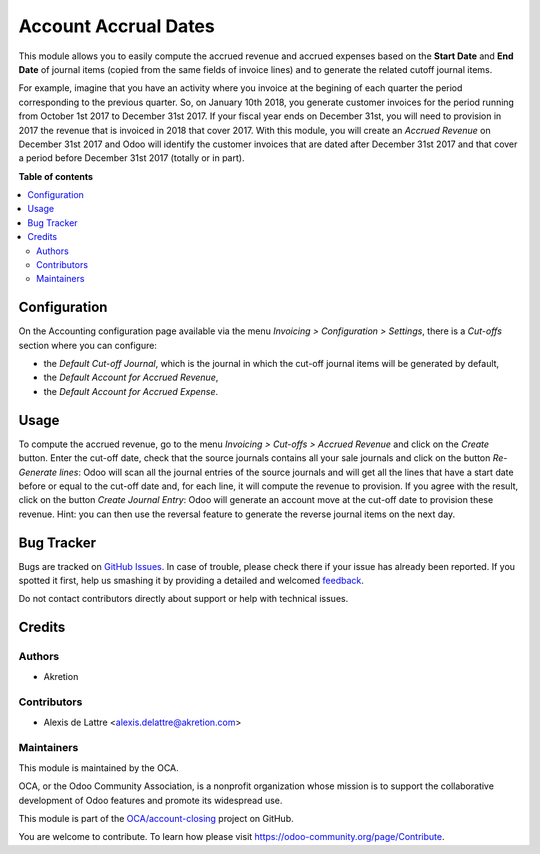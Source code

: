 =====================
Account Accrual Dates
=====================

.. !!!!!!!!!!!!!!!!!!!!!!!!!!!!!!!!!!!!!!!!!!!!!!!!!!!!
   !! This file is generated by oca-gen-addon-readme !!
   !! changes will be overwritten.                   !!
   !!!!!!!!!!!!!!!!!!!!!!!!!!!!!!!!!!!!!!!!!!!!!!!!!!!!

.. |badge1| image:: https://img.shields.io/badge/maturity-Beta-yellow.png
    :target: https://odoo-community.org/page/development-status
    :alt: Beta
.. |badge2| image:: https://img.shields.io/badge/licence-AGPL--3-blue.png
    :target: http://www.gnu.org/licenses/agpl-3.0-standalone.html
    :alt: License: AGPL-3
.. |badge3| image:: https://img.shields.io/badge/github-OCA%2Faccount--closing-lightgray.png?logo=github
    :target: https://github.com/OCA/account-closing/tree/12.0/account_cutoff_accrual_dates
    :alt: OCA/account-closing
.. |badge4| image:: https://img.shields.io/badge/weblate-Translate%20me-F47D42.png
    :target: https://translation.odoo-community.org/projects/account-closing-12-0/account-closing-12-0-account_cutoff_accrual_dates
    :alt: Translate me on Weblate

|badge1| |badge2| |badge3| |badge4| 

This module allows you to easily compute the accrued revenue and accrued expenses based on the **Start Date** and **End Date** of journal items (copied from the same fields of invoice lines) and to generate the related cutoff journal items.

For example, imagine that you have an activity where you invoice at the begining of each quarter the period corresponding to the previous quarter. So, on January 10th 2018, you generate customer invoices for the period running from October 1st 2017 to December 31st 2017. If your fiscal year ends on December 31st, you will need to provision in 2017 the revenue that is invoiced in 2018 that cover 2017. With this module, you will create an *Accrued Revenue* on December 31st 2017 and Odoo will identify the customer invoices that are dated after December 31st 2017 and that cover a period before December 31st 2017 (totally or in part).

**Table of contents**

.. contents::
   :local:

Configuration
=============

On the Accounting configuration page available via the menu *Invoicing > Configuration > Settings*, there is a *Cut-offs* section where you can configure:

* the *Default Cut-off Journal*, which is the journal in which the cut-off journal items will be generated by default,
* the *Default Account for Accrued Revenue*,
* the *Default Account for Accrued Expense*.

Usage
=====

To compute the accrued revenue, go to the menu *Invoicing > Cut-offs
> Accrued Revenue* and click on the *Create* button. Enter the cut-off
date, check that the source journals contains all your sale journals
and click on the button *Re-Generate lines*: Odoo will scan all the
journal entries of the source journals and will get all the lines that
have a start date before or equal to the cut-off date and, for each line, it will
compute the revenue to provision. If you agree with the result, click on the
button *Create Journal Entry*: Odoo will generate an account move at the
cut-off date to provision these revenue. Hint: you can then use the reversal
feature to generate the reverse journal items on the next day.

Bug Tracker
===========

Bugs are tracked on `GitHub Issues <https://github.com/OCA/account-closing/issues>`_.
In case of trouble, please check there if your issue has already been reported.
If you spotted it first, help us smashing it by providing a detailed and welcomed
`feedback <https://github.com/OCA/account-closing/issues/new?body=module:%20account_cutoff_accrual_dates%0Aversion:%2012.0%0A%0A**Steps%20to%20reproduce**%0A-%20...%0A%0A**Current%20behavior**%0A%0A**Expected%20behavior**>`_.

Do not contact contributors directly about support or help with technical issues.

Credits
=======

Authors
~~~~~~~

* Akretion

Contributors
~~~~~~~~~~~~

* Alexis de Lattre <alexis.delattre@akretion.com>

Maintainers
~~~~~~~~~~~

This module is maintained by the OCA.

.. image:: https://odoo-community.org/logo.png
   :alt: Odoo Community Association
   :target: https://odoo-community.org

OCA, or the Odoo Community Association, is a nonprofit organization whose
mission is to support the collaborative development of Odoo features and
promote its widespread use.

This module is part of the `OCA/account-closing <https://github.com/OCA/account-closing/tree/12.0/account_cutoff_accrual_dates>`_ project on GitHub.

You are welcome to contribute. To learn how please visit https://odoo-community.org/page/Contribute.

